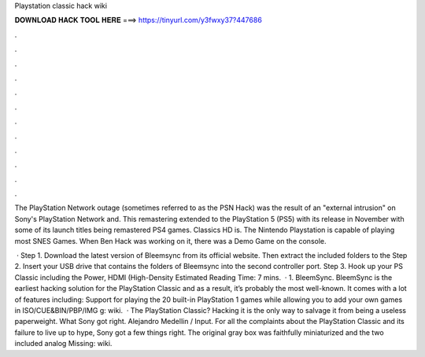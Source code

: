 Playstation classic hack wiki



𝐃𝐎𝐖𝐍𝐋𝐎𝐀𝐃 𝐇𝐀𝐂𝐊 𝐓𝐎𝐎𝐋 𝐇𝐄𝐑𝐄 ===> https://tinyurl.com/y3fwxy37?447686



.



.



.



.



.



.



.



.



.



.



.



.

The PlayStation Network outage (sometimes referred to as the PSN Hack) was the result of an "external intrusion" on Sony's PlayStation Network and. This remastering extended to the PlayStation 5 (PS5) with its release in November with some of its launch titles being remastered PS4 games. Classics HD is. The Nintendo Playstation is capable of playing most SNES Games. When Ben Hack was working on it, there was a Demo Game on the console.

 · Step 1. Download the latest version of Bleemsync from its official website. Then extract the included folders to the Step 2. Insert your USB drive that contains the folders of Bleemsync into the second controller port. Step 3. Hook up your PS Classic including the Power, HDMI (High-Density Estimated Reading Time: 7 mins.  · 1. BleemSync. BleemSync is the earliest hacking solution for the PlayStation Classic and as a result, it’s probably the most well-known. It comes with a lot of features including: Support for playing the 20 built-in PlayStation 1 games while allowing you to add your own games in ISO/CUE&BIN/PBP/IMG g: wiki.  · The PlayStation Classic? Hacking it is the only way to salvage it from being a useless paperweight. What Sony got right. Alejandro Medellin / Input. For all the complaints about the PlayStation Classic and its failure to live up to hype, Sony got a few things right. The original gray box was faithfully miniaturized and the two included analog Missing: wiki.
